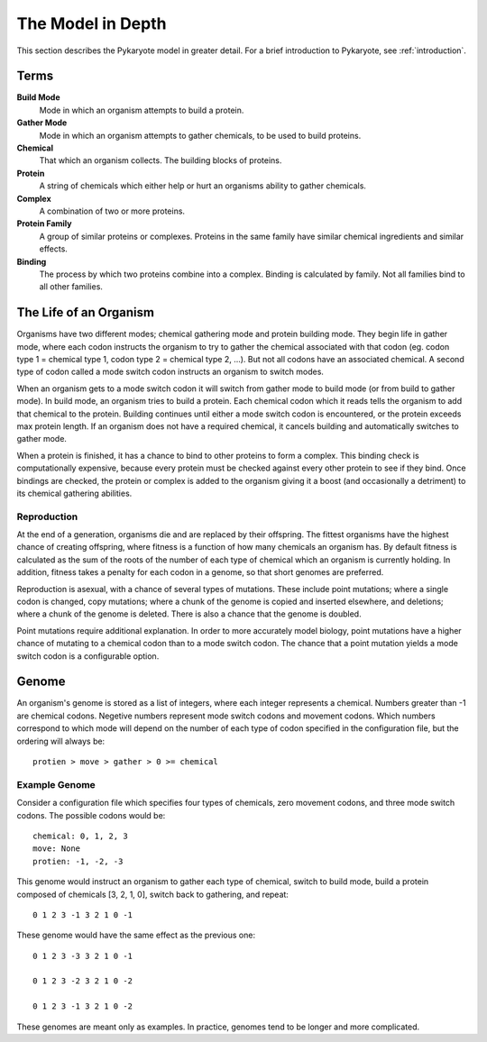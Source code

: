 .. _model_in_depth:

The Model in Depth
====================
This section describes the Pykaryote model in greater detail. For a brief introduction to Pykaryote, see :ref:`introduction`.

Terms
---------

**Build Mode**
	Mode in which an organism attempts to build a protein.

**Gather Mode**
	Mode in which an organism attempts to gather chemicals, to be used to build proteins.

**Chemical**
	That which an organism collects. The building blocks of proteins.

**Protein**
	A string of chemicals which either help or hurt an organisms ability to gather chemicals.

**Complex**
	A combination of two or more proteins.

**Protein Family**
	A group of similar proteins or complexes. Proteins in the same family have similar chemical ingredients and similar effects.

**Binding**
	The process by which two proteins combine into a complex. Binding is calculated by family. Not all families bind to all other families.


The Life of an Organism
---------------------------

Organisms have two different modes; chemical gathering mode and protein building mode. They begin life in gather mode, where each codon instructs the organism to try to gather the chemical associated with that codon (eg. codon type 1 = chemical type 1, codon type 2 = chemical type 2, ...). But not all codons have an associated chemical. A second type of codon called a mode switch codon instructs an organism to switch modes.

When an organism gets to a mode switch codon it will switch from gather mode to build mode (or from build to gather mode). In build mode, an organism tries to build a protein. Each chemical codon which it reads tells the organism to add that chemical to the protein. Building continues until either a mode switch codon is encountered, or the protein exceeds max protein length. If an organism does not have a required chemical, it cancels building and automatically switches to gather mode.

When a protein is finished, it has a chance to bind to other proteins to form a complex. This binding check is computationally expensive, because every protein must be checked against every other protein to see if they bind. Once bindings are checked, the protein or complex is added to the organism giving it a boost (and occasionally a detriment) to its chemical gathering abilities.

Reproduction
^^^^^^^^^^^^^

At the end of a generation, organisms die and are replaced by their offspring. The fittest organisms have the highest chance of creating offspring, where fitness is a function of how many chemicals an organism has. By default fitness is calculated as the sum of the roots of the number of each type of chemical which an organism is currently holding. In addition, fitness takes a penalty for each codon in a genome, so that short genomes are preferred.

Reproduction is asexual, with a chance of several types of mutations. These include point mutations; where a single codon is changed, copy mutations; where a chunk of the genome is copied and inserted elsewhere, and deletions; where a chunk of the genome is deleted. There is also a chance that the genome is doubled.

Point mutations require additional explanation. In order to more accurately model biology, point mutations have a higher chance of mutating to a chemical codon than to a mode switch codon. The chance that a point mutation yields a mode switch codon is a configurable option.

Genome
----------------

An organism's genome is stored as a list of integers, where each integer represents a chemical. Numbers greater than -1 are chemical codons. Negetive numbers represent mode switch codons and movement codons. Which numbers correspond to which mode will depend on the number of each type of codon specified in the configuration file, but the ordering will always be::

	protien > move > gather > 0 >= chemical

Example Genome
^^^^^^^^^^^^^^^^^^^^
Consider a configuration file which specifies four types of chemicals, zero movement codons, and three mode switch codons. The possible codons would be::

	chemical: 0, 1, 2, 3
	move: None
	protien: -1, -2, -3

This genome would instruct an organism to gather each type of chemical, switch to build mode, build a protein composed of chemicals [3, 2, 1, 0], switch back to gathering, and repeat::
	
	0 1 2 3 -1 3 2 1 0 -1

These genome would have the same effect as the previous one::

	0 1 2 3 -3 3 2 1 0 -1

	0 1 2 3 -2 3 2 1 0 -2

	0 1 2 3 -1 3 2 1 0 -2

These genomes are meant only as examples. In practice, genomes tend to be longer and more complicated.
